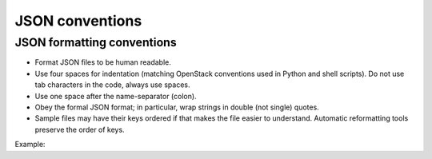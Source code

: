 .. _json:

================
JSON conventions
================

JSON formatting conventions
---------------------------

* Format JSON files to be human readable.
* Use four spaces for indentation (matching OpenStack conventions used in
  Python and shell scripts). Do not use tab characters in the code, always
  use spaces.
* Use one space after the name-separator (colon).
* Obey the formal JSON format; in particular, wrap strings in double
  (not single) quotes.
* Sample files may have their keys ordered if that makes the file easier
  to understand. Automatic reformatting tools preserve the order of keys.

Example:

.. code-block:: json
   :linenos:

   {
       "uuid": "d8e02d56-2648-49a3-bf97-6be8f1204f38",
       "availability_zone": "nova",
       "hostname": "test.novalocal",
       "launch_index": 0,
       "array0": [],
       "array1": [
           "low"
       ],
       "array3": [
           "low",
           "high",
           "mid"
       ],
       "object0": {},
       "object1": {
           "value": "low",
           "role": "some"
       },
       "name": "test"
   }
